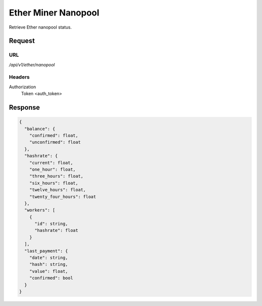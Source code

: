 ..
    Barrenero, a set of services and tools for effective mining cryptocurrencies.
    Copyright (C) 2017  José Antonio Perdiguero López

    This program is free software: you can redistribute it and/or modify
    it under the terms of the GNU General Public License as published by
    the Free Software Foundation, either version 3 of the License, or
    (at your option) any later version.

    This program is distributed in the hope that it will be useful,
    but WITHOUT ANY WARRANTY; without even the implied warranty of
    MERCHANTABILITY or FITNESS FOR A PARTICULAR PURPOSE.  See the
    GNU General Public License for more details.

    You should have received a copy of the GNU General Public License
    along with this program.  If not, see <https://www.gnu.org/licenses/>.

Ether Miner Nanopool
====================

Retrieve Ether nanopool status.

Request
-------

URL
^^^

`/api/v1/ether/nanopool`

Headers
^^^^^^^

Authorization
    Token <auth_token>

Response
--------

.. code:: javascript

    {
      "balance": {
        "confirmed": float,
        "unconfirmed": float
      },
      "hashrate": {
        "current": float,
        "one_hour": float,
        "three_hours": float,
        "six_hours": float,
        "twelve_hours": float,
        "twenty_four_hours": float
      },
      "workers": [
        {
          "id": string,
          "hashrate": float
        }
      ],
      "last_payment": {
        "date": string,
        "hash": string,
        "value": float,
        "confirmed": bool
      }
    }
